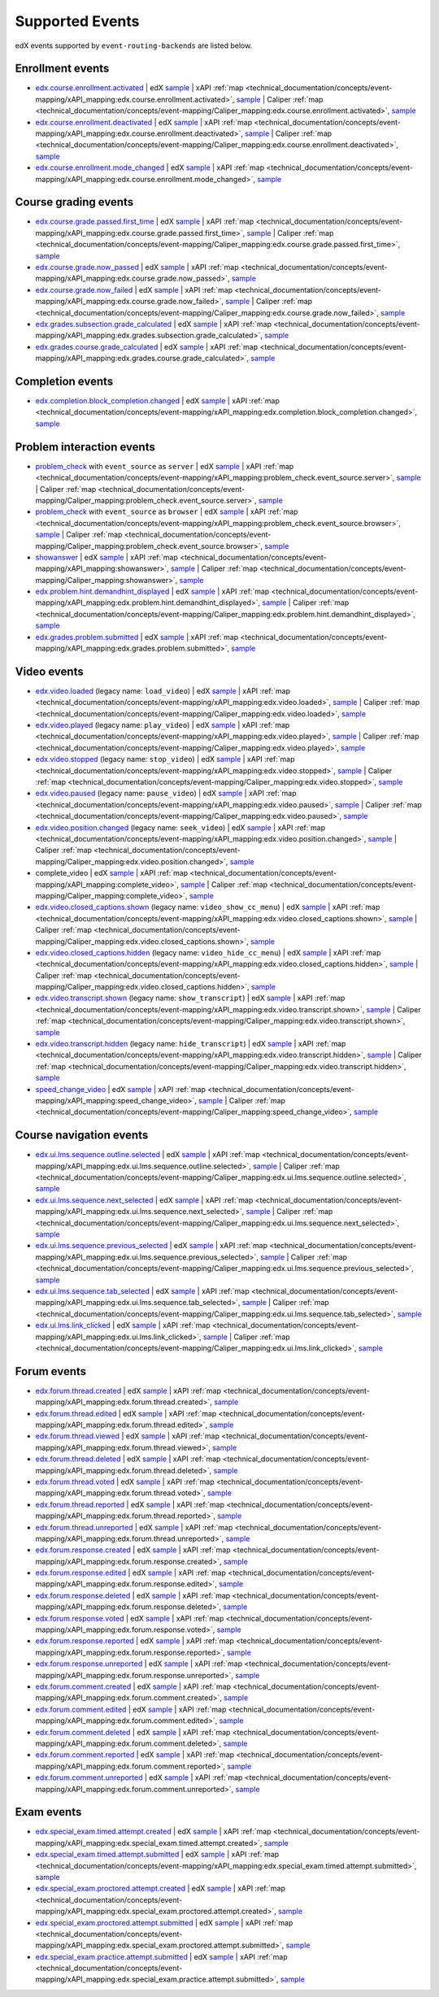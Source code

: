 .. _supported_events:

Supported Events
################

edX events supported by ``event-routing-backends`` are listed below.

Enrollment events
-----------------
* `edx.course.enrollment.activated`_  | edX `sample <https://github.com/openedx/event-routing-backends/blob/master/event_routing_backends/processors/tests/fixtures/current/edx.course.enrollment.activated.json>`__ | xAPI :ref:`map <technical_documentation/concepts/event-mapping/xAPI_mapping:edx.course.enrollment.activated>`, `sample <https://github.com/openedx/event-routing-backends/blob/master/event_routing_backends/processors/xapi/tests/fixtures/expected/edx.course.enrollment.activated.json>`__ | Caliper :ref:`map <technical_documentation/concepts/event-mapping/Caliper_mapping:edx.course.enrollment.activated>`, `sample <https://github.com/openedx/event-routing-backends/blob/master/event_routing_backends/processors/caliper/tests/fixtures/expected/edx.course.enrollment.activated.json>`__
* `edx.course.enrollment.deactivated`_ | edX `sample <https://github.com/openedx/event-routing-backends/blob/master/event_routing_backends/processors/tests/fixtures/current/edx.course.enrollment.deactivated.json>`__ | xAPI :ref:`map <technical_documentation/concepts/event-mapping/xAPI_mapping:edx.course.enrollment.deactivated>`, `sample <https://github.com/openedx/event-routing-backends/blob/master/event_routing_backends/processors/xapi/tests/fixtures/expected/edx.course.enrollment.deactivated.json>`__ | Caliper :ref:`map <technical_documentation/concepts/event-mapping/Caliper_mapping:edx.course.enrollment.deactivated>`, `sample <https://github.com/openedx/event-routing-backends/blob/master/event_routing_backends/processors/caliper/tests/fixtures/expected/edx.course.enrollment.deactivated.json>`__
* `edx.course.enrollment.mode_changed`_ | edX `sample <https://github.com/openedx/event-routing-backends/blob/master/event_routing_backends/processors/tests/fixtures/current/edx.course.enrollment.mode_changed.json>`__ | xAPI :ref:`map <technical_documentation/concepts/event-mapping/xAPI_mapping:edx.course.enrollment.mode_changed>`, `sample <https://github.com/openedx/event-routing-backends/blob/master/event_routing_backends/processors/xapi/tests/fixtures/expected/edx.course.enrollment.mode_changed.json>`__

Course grading events
-----------------------

* `edx.course.grade.passed.first_time`_ | edX `sample <https://github.com/openedx/event-routing-backends/blob/master/event_routing_backends/processors/tests/fixtures/current/edx.course.grade.passed.first_time.json>`__ | xAPI :ref:`map <technical_documentation/concepts/event-mapping/xAPI_mapping:edx.course.grade.passed.first_time>`, `sample <https://github.com/openedx/event-routing-backends/blob/master/event_routing_backends/processors/xapi/tests/fixtures/expected/edx.course.grade.passed.first_time.json>`__ | Caliper :ref:`map <technical_documentation/concepts/event-mapping/Caliper_mapping:edx.course.grade.passed.first_time>`, `sample <https://github.com/openedx/event-routing-backends/blob/master/event_routing_backends/processors/caliper/tests/fixtures/expected/edx.course.grade.passed.first_time.json>`__
* `edx.course.grade.now_passed`_ | edX `sample <https://github.com/openedx/event-routing-backends/blob/master/event_routing_backends/processors/tests/fixtures/current/edx.course.grade.now_passed.json>`__ | xAPI :ref:`map <technical_documentation/concepts/event-mapping/xAPI_mapping:edx.course.grade.now_passed>`, `sample <https://github.com/openedx/event-routing-backends/blob/master/event_routing_backends/processors/xapi/tests/fixtures/expected/edx.course.grade.now_passed.json>`__
* `edx.course.grade.now_failed`_ | edX `sample <https://github.com/openedx/event-routing-backends/blob/master/event_routing_backends/processors/tests/fixtures/current/edx.course.grade.now_failed.json>`__ | xAPI :ref:`map <technical_documentation/concepts/event-mapping/xAPI_mapping:edx.course.grade.now_failed>`, `sample <https://github.com/openedx/event-routing-backends/blob/master/event_routing_backends/processors/xapi/tests/fixtures/expected/edx.course.grade.now_failed.json>`__ | Caliper :ref:`map <technical_documentation/concepts/event-mapping/Caliper_mapping:edx.course.grade.now_failed>`, `sample <https://github.com/openedx/event-routing-backends/blob/master/event_routing_backends/processors/caliper/tests/fixtures/expected/edx.course.grade.now_failed.json>`__
* `edx.grades.subsection.grade_calculated`_ | edX `sample <https://github.com/openedx/event-routing-backends/blob/master/event_routing_backends/processors/tests/fixtures/current/edx.grades.subsection.grade_calculated.json>`__ | xAPI :ref:`map <technical_documentation/concepts/event-mapping/xAPI_mapping:edx.grades.subsection.grade_calculated>`, `sample <https://github.com/openedx/event-routing-backends/blob/master/event_routing_backends/processors/xapi/tests/fixtures/expected/edx.grades.subsection.grade_calculated.json>`__
* `edx.grades.course.grade_calculated`_ | edX `sample <https://github.com/openedx/event-routing-backends/blob/master/event_routing_backends/processors/tests/fixtures/current/edx.grades.course.grade_calculated_letter_grade.json>`__ | xAPI :ref:`map <technical_documentation/concepts/event-mapping/xAPI_mapping:edx.grades.course.grade_calculated>`, `sample <https://github.com/openedx/event-routing-backends/blob/master/event_routing_backends/processors/xapi/tests/fixtures/expected/edx.grades.course.grade_calculated_letter_grade.json>`__

Completion events
-----------------

* `edx.completion.block_completion.changed`_ | edX `sample <https://github.com/openedx/event-routing-backends/blob/master/event_routing_backends/processors/tests/fixtures/current/edx.completion.block_completion.changed.json>`__ | xAPI :ref:`map <technical_documentation/concepts/event-mapping/xAPI_mapping:edx.completion.block_completion.changed>`, `sample <https://github.com/openedx/event-routing-backends/blob/master/event_routing_backends/processors/xapi/tests/fixtures/expected/edx.completion.block_completion.changed.json>`__

Problem interaction events
---------------------------

* `problem_check`_ with ``event_source`` as ``server`` | edX `sample <https://github.com/openedx/event-routing-backends/blob/master/event_routing_backends/processors/tests/fixtures/current/problem_check(server).json>`__ | xAPI :ref:`map <technical_documentation/concepts/event-mapping/xAPI_mapping:problem_check.event_source.server>`, `sample <https://github.com/openedx/event-routing-backends/blob/master/event_routing_backends/processors/xapi/tests/fixtures/expected/problem_check(server).json>`__ | Caliper :ref:`map <technical_documentation/concepts/event-mapping/Caliper_mapping:problem_check.event_source.server>`, `sample <https://github.com/openedx/event-routing-backends/blob/master/event_routing_backends/processors/caliper/tests/fixtures/expected/problem_check(server).json>`__
* `problem_check`_ with ``event_source`` as ``browser`` | edX `sample <https://github.com/openedx/event-routing-backends/blob/master/event_routing_backends/processors/tests/fixtures/current/problem_check(browser).json>`__ | xAPI :ref:`map <technical_documentation/concepts/event-mapping/xAPI_mapping:problem_check.event_source.browser>`, `sample <https://github.com/openedx/event-routing-backends/blob/master/event_routing_backends/processors/xapi/tests/fixtures/expected/problem_check(browser).json>`__ | Caliper :ref:`map <technical_documentation/concepts/event-mapping/Caliper_mapping:problem_check.event_source.browser>`, `sample <https://github.com/openedx/event-routing-backends/blob/master/event_routing_backends/processors/caliper/tests/fixtures/expected/problem_check(browser).json>`__
* `showanswer`_ | edX `sample <https://github.com/openedx/event-routing-backends/blob/master/event_routing_backends/processors/tests/fixtures/current/showanswer.json>`__ | xAPI :ref:`map <technical_documentation/concepts/event-mapping/xAPI_mapping:showanswer>`, `sample <https://github.com/openedx/event-routing-backends/blob/master/event_routing_backends/processors/xapi/tests/fixtures/expected/showanswer.json>`__ | Caliper :ref:`map <technical_documentation/concepts/event-mapping/Caliper_mapping:showanswer>`, `sample <https://github.com/openedx/event-routing-backends/blob/master/event_routing_backends/processors/caliper/tests/fixtures/expected/showanswer.json>`__
* `edx.problem.hint.demandhint_displayed`_ | edX `sample <https://github.com/openedx/event-routing-backends/blob/master/event_routing_backends/processors/tests/fixtures/current/edx.problem.hint.demandhint_displayed.json>`__ | xAPI :ref:`map <technical_documentation/concepts/event-mapping/xAPI_mapping:edx.problem.hint.demandhint_displayed>`, `sample <https://github.com/openedx/event-routing-backends/blob/master/event_routing_backends/processors/xapi/tests/fixtures/expected/edx.problem.hint.demandhint_displayed.json>`__ | Caliper :ref:`map <technical_documentation/concepts/event-mapping/Caliper_mapping:edx.problem.hint.demandhint_displayed>`, `sample <https://github.com/openedx/event-routing-backends/blob/master/event_routing_backends/processors/caliper/tests/fixtures/expected/edx.problem.hint.demandhint_displayed.json>`__
* `edx.grades.problem.submitted`_ | edX `sample <https://github.com/openedx/event-routing-backends/blob/master/event_routing_backends/processors/tests/fixtures/current/edx.grades.problem.submitted.json>`__ | xAPI :ref:`map <technical_documentation/concepts/event-mapping/xAPI_mapping:edx.grades.problem.submitted>`, `sample <https://github.com/openedx/event-routing-backends/blob/master/event_routing_backends/processors/xapi/tests/fixtures/expected/edx.grades.problem.submitted.json>`__

Video events
-------------

* `edx.video.loaded`_ (legacy name: ``load_video``) | edX `sample <https://github.com/openedx/event-routing-backends/blob/master/event_routing_backends/processors/tests/fixtures/current/load_video.json>`__ | xAPI :ref:`map <technical_documentation/concepts/event-mapping/xAPI_mapping:edx.video.loaded>`, `sample <https://github.com/openedx/event-routing-backends/blob/master/event_routing_backends/processors/xapi/tests/fixtures/expected/load_video.json>`__ | Caliper :ref:`map <technical_documentation/concepts/event-mapping/Caliper_mapping:edx.video.loaded>`, `sample <https://github.com/openedx/event-routing-backends/blob/master/event_routing_backends/processors/caliper/tests/fixtures/expected/load_video.json>`__
* `edx.video.played`_ (legacy name: ``play_video``) | edX `sample <https://github.com/openedx/event-routing-backends/blob/master/event_routing_backends/processors/tests/fixtures/current/play_video.json>`__ | xAPI :ref:`map <technical_documentation/concepts/event-mapping/xAPI_mapping:edx.video.played>`, `sample <https://github.com/openedx/event-routing-backends/blob/master/event_routing_backends/processors/xapi/tests/fixtures/expected/play_video.json>`__ | Caliper :ref:`map <technical_documentation/concepts/event-mapping/Caliper_mapping:edx.video.played>`, `sample <https://github.com/openedx/event-routing-backends/blob/master/event_routing_backends/processors/caliper/tests/fixtures/expected/play_video.json>`__
* `edx.video.stopped`_ (legacy name: ``stop_video``) | edX `sample <https://github.com/openedx/event-routing-backends/blob/master/event_routing_backends/processors/tests/fixtures/current/stop_video.json>`__ | xAPI :ref:`map <technical_documentation/concepts/event-mapping/xAPI_mapping:edx.video.stopped>`, `sample <https://github.com/openedx/event-routing-backends/blob/master/event_routing_backends/processors/xapi/tests/fixtures/expected/stop_video.json>`__ | Caliper :ref:`map <technical_documentation/concepts/event-mapping/Caliper_mapping:edx.video.stopped>`, `sample <https://github.com/openedx/event-routing-backends/blob/master/event_routing_backends/processors/caliper/tests/fixtures/expected/stop_video.json>`__
* `edx.video.paused`_ (legacy name: ``pause_video``) | edX `sample <https://github.com/openedx/event-routing-backends/blob/master/event_routing_backends/processors/tests/fixtures/current/pause_video.json>`__ | xAPI :ref:`map <technical_documentation/concepts/event-mapping/xAPI_mapping:edx.video.paused>`, `sample <https://github.com/openedx/event-routing-backends/blob/master/event_routing_backends/processors/xapi/tests/fixtures/expected/pause_video.json>`__ | Caliper :ref:`map <technical_documentation/concepts/event-mapping/Caliper_mapping:edx.video.paused>`, `sample <https://github.com/openedx/event-routing-backends/blob/master/event_routing_backends/processors/caliper/tests/fixtures/expected/pause_video.json>`__
* `edx.video.position.changed`_ (legacy name: ``seek_video``) | edX `sample <https://github.com/openedx/event-routing-backends/blob/master/event_routing_backends/processors/tests/fixtures/current/seek_video.json>`__ | xAPI :ref:`map <technical_documentation/concepts/event-mapping/xAPI_mapping:edx.video.position.changed>`, `sample <https://github.com/openedx/event-routing-backends/blob/master/event_routing_backends/processors/xapi/tests/fixtures/expected/seek_video.json>`__ | Caliper :ref:`map <technical_documentation/concepts/event-mapping/Caliper_mapping:edx.video.position.changed>`, `sample <https://github.com/openedx/event-routing-backends/blob/master/event_routing_backends/processors/caliper/tests/fixtures/expected/seek_video.json>`__
* complete_video | edX `sample <https://github.com/openedx/event-routing-backends/blob/master/event_routing_backends/processors/tests/fixtures/current/complete_video.json>`__ | xAPI :ref:`map <technical_documentation/concepts/event-mapping/xAPI_mapping:complete_video>`, `sample <https://github.com/openedx/event-routing-backends/blob/master/event_routing_backends/processors/xapi/tests/fixtures/expected/complete_video.json>`__ | Caliper :ref:`map <technical_documentation/concepts/event-mapping/Caliper_mapping:complete_video>`, `sample <https://github.com/openedx/event-routing-backends/blob/master/event_routing_backends/processors/caliper/tests/fixtures/expected/complete_video.json>`__
* `edx.video.closed_captions.shown`_ (legacy name: ``video_show_cc_menu``) | edX `sample <https://github.com/openedx/event-routing-backends/blob/master/event_routing_backends/processors/tests/fixtures/current/video_show_cc_menu.json>`__ | xAPI :ref:`map <technical_documentation/concepts/event-mapping/xAPI_mapping:edx.video.closed_captions.shown>`, `sample <https://github.com/openedx/event-routing-backends/blob/master/event_routing_backends/processors/xapi/tests/fixtures/expected/video_show_cc_menu.json>`__ | Caliper :ref:`map <technical_documentation/concepts/event-mapping/Caliper_mapping:edx.video.closed_captions.shown>`, `sample <https://github.com/openedx/event-routing-backends/blob/master/event_routing_backends/processors/caliper/tests/fixtures/expected/video_show_cc_menu.json>`__
* `edx.video.closed_captions.hidden`_ (legacy name: ``video_hide_cc_menu``) | edX `sample <https://github.com/openedx/event-routing-backends/blob/master/event_routing_backends/processors/tests/fixtures/current/video_hide_cc_menu.json>`__ | xAPI :ref:`map <technical_documentation/concepts/event-mapping/xAPI_mapping:edx.video.closed_captions.hidden>`, `sample <https://github.com/openedx/event-routing-backends/blob/master/event_routing_backends/processors/xapi/tests/fixtures/expected/video_hide_cc_menu.json>`__ | Caliper :ref:`map <technical_documentation/concepts/event-mapping/Caliper_mapping:edx.video.closed_captions.hidden>`, `sample <https://github.com/openedx/event-routing-backends/blob/master/event_routing_backends/processors/caliper/tests/fixtures/expected/video_hide_cc_menu.json>`__
* `edx.video.transcript.shown`_ (legacy name: ``show_transcript``) | edX `sample <https://github.com/openedx/event-routing-backends/blob/master/event_routing_backends/processors/tests/fixtures/current/show_transcript.json>`__ | xAPI :ref:`map <technical_documentation/concepts/event-mapping/xAPI_mapping:edx.video.transcript.shown>`, `sample <https://github.com/openedx/event-routing-backends/blob/master/event_routing_backends/processors/xapi/tests/fixtures/expected/show_transcript.json>`__ | Caliper :ref:`map <technical_documentation/concepts/event-mapping/Caliper_mapping:edx.video.transcript.shown>`, `sample <https://github.com/openedx/event-routing-backends/blob/master/event_routing_backends/processors/caliper/tests/fixtures/expected/show_transcript.json>`__
* `edx.video.transcript.hidden`_ (legacy name: ``hide_transcript``) | edX `sample <https://github.com/openedx/event-routing-backends/blob/master/event_routing_backends/processors/tests/fixtures/current/hide_transcript.json>`__ | xAPI :ref:`map <technical_documentation/concepts/event-mapping/xAPI_mapping:edx.video.transcript.hidden>`, `sample <https://github.com/openedx/event-routing-backends/blob/master/event_routing_backends/processors/xapi/tests/fixtures/expected/hide_transcript.json>`__ | Caliper :ref:`map <technical_documentation/concepts/event-mapping/Caliper_mapping:edx.video.transcript.hidden>`, `sample <https://github.com/openedx/event-routing-backends/blob/master/event_routing_backends/processors/caliper/tests/fixtures/expected/hide_transcript.json>`__
* `speed_change_video`_ | edX `sample <https://github.com/openedx/event-routing-backends/blob/master/event_routing_backends/processors/tests/fixtures/current/speed_change_video.json>`__ | xAPI :ref:`map <technical_documentation/concepts/event-mapping/xAPI_mapping:speed_change_video>`, `sample <https://github.com/openedx/event-routing-backends/blob/master/event_routing_backends/processors/xapi/tests/fixtures/expected/speed_change_video.json>`__ | Caliper :ref:`map <technical_documentation/concepts/event-mapping/Caliper_mapping:speed_change_video>`, `sample <https://github.com/openedx/event-routing-backends/blob/master/event_routing_backends/processors/caliper/tests/fixtures/expected/speed_change_video.json>`__

Course navigation events
------------------------

* `edx.ui.lms.sequence.outline.selected`_ | edX `sample <https://github.com/openedx/event-routing-backends/blob/master/event_routing_backends/processors/tests/fixtures/current/edx.ui.lms.outline.selected.json>`__ | xAPI :ref:`map <technical_documentation/concepts/event-mapping/xAPI_mapping:edx.ui.lms.sequence.outline.selected>`, `sample <https://github.com/openedx/event-routing-backends/blob/master/event_routing_backends/processors/xapi/tests/fixtures/expected/edx.ui.lms.outline.selected.json>`__ | Caliper :ref:`map <technical_documentation/concepts/event-mapping/Caliper_mapping:edx.ui.lms.sequence.outline.selected>`, `sample <https://github.com/openedx/event-routing-backends/blob/master/event_routing_backends/processors/caliper/tests/fixtures/expected/edx.ui.lms.outline.selected.json>`__
* `edx.ui.lms.sequence.next_selected`_  | edX `sample <https://github.com/openedx/event-routing-backends/blob/master/event_routing_backends/processors/tests/fixtures/current/edx.ui.lms.sequence.next_selected.json>`__ | xAPI :ref:`map <technical_documentation/concepts/event-mapping/xAPI_mapping:edx.ui.lms.sequence.next_selected>`, `sample <https://github.com/openedx/event-routing-backends/blob/master/event_routing_backends/processors/xapi/tests/fixtures/expected/edx.ui.lms.sequence.next_selected.json>`__  | Caliper :ref:`map <technical_documentation/concepts/event-mapping/Caliper_mapping:edx.ui.lms.sequence.next_selected>`, `sample <https://github.com/openedx/event-routing-backends/blob/master/event_routing_backends/processors/caliper/tests/fixtures/expected/edx.ui.lms.sequence.next_selected.json>`__
* `edx.ui.lms.sequence.previous_selected`_ | edX `sample <https://github.com/openedx/event-routing-backends/blob/master/event_routing_backends/processors/tests/fixtures/current/edx.ui.lms.sequence.previous_selected.json>`__ | xAPI :ref:`map <technical_documentation/concepts/event-mapping/xAPI_mapping:edx.ui.lms.sequence.previous_selected>`, `sample <https://github.com/openedx/event-routing-backends/blob/master/event_routing_backends/processors/xapi/tests/fixtures/expected/edx.ui.lms.sequence.previous_selected.json>`__ | Caliper :ref:`map <technical_documentation/concepts/event-mapping/Caliper_mapping:edx.ui.lms.sequence.previous_selected>`, `sample <https://github.com/openedx/event-routing-backends/blob/master/event_routing_backends/processors/caliper/tests/fixtures/expected/edx.ui.lms.sequence.previous_selected.json>`__
* `edx.ui.lms.sequence.tab_selected`_  | edX `sample <https://github.com/openedx/event-routing-backends/blob/master/event_routing_backends/processors/tests/fixtures/current/edx.ui.lms.sequence.tab_selected.json>`__ | xAPI :ref:`map <technical_documentation/concepts/event-mapping/xAPI_mapping:edx.ui.lms.sequence.tab_selected>`, `sample <https://github.com/openedx/event-routing-backends/blob/master/event_routing_backends/processors/xapi/tests/fixtures/expected/edx.ui.lms.sequence.tab_selected.json>`__ | Caliper :ref:`map <technical_documentation/concepts/event-mapping/Caliper_mapping:edx.ui.lms.sequence.tab_selected>`, `sample <https://github.com/openedx/event-routing-backends/blob/master/event_routing_backends/processors/caliper/tests/fixtures/expected/edx.ui.lms.sequence.tab_selected.json>`__
* `edx.ui.lms.link_clicked`_ | edX `sample <https://github.com/openedx/event-routing-backends/blob/master/event_routing_backends/processors/tests/fixtures/current/edx.ui.lms.link_clicked.json>`__ | xAPI :ref:`map <technical_documentation/concepts/event-mapping/xAPI_mapping:edx.ui.lms.link_clicked>`, `sample <https://github.com/openedx/event-routing-backends/blob/master/event_routing_backends/processors/xapi/tests/fixtures/expected/edx.ui.lms.link_clicked.json>`__ | Caliper :ref:`map <technical_documentation/concepts/event-mapping/Caliper_mapping:edx.ui.lms.link_clicked>`, `sample <https://github.com/openedx/event-routing-backends/blob/master/event_routing_backends/processors/caliper/tests/fixtures/expected/edx.ui.lms.link_clicked.json>`__

Forum events
-----------------

* `edx.forum.thread.created`_  | edX `sample <https://github.com/openedx/event-routing-backends/blob/master/event_routing_backends/processors/tests/fixtures/current/edx.forum.thread.created.json>`__ | xAPI :ref:`map <technical_documentation/concepts/event-mapping/xAPI_mapping:edx.forum.thread.created>`, `sample <https://github.com/openedx/event-routing-backends/blob/master/event_routing_backends/processors/xapi/tests/fixtures/expected/edx.forum.thread.created.json>`__
* `edx.forum.thread.edited`_ | edX `sample <https://github.com/openedx/event-routing-backends/blob/master/event_routing_backends/processors/tests/fixtures/current/edx.forum.thread.edited.json>`__ | xAPI :ref:`map <technical_documentation/concepts/event-mapping/xAPI_mapping:edx.forum.thread.edited>`, `sample <https://github.com/openedx/event-routing-backends/blob/master/event_routing_backends/processors/xapi/tests/fixtures/expected/edx.forum.thread.edited.json>`__
* `edx.forum.thread.viewed`_ | edX `sample <https://github.com/openedx/event-routing-backends/blob/master/event_routing_backends/processors/tests/fixtures/current/edx.forum.thread.viewed.json>`__ | xAPI :ref:`map <technical_documentation/concepts/event-mapping/xAPI_mapping:edx.forum.thread.viewed>`, `sample <https://github.com/openedx/event-routing-backends/blob/master/event_routing_backends/processors/xapi/tests/fixtures/expected/edx.forum.thread.viewed.json>`__
* `edx.forum.thread.deleted`_ | edX `sample <https://github.com/openedx/event-routing-backends/blob/master/event_routing_backends/processors/tests/fixtures/current/edx.forum.thread.deleted.json>`__ | xAPI :ref:`map <technical_documentation/concepts/event-mapping/xAPI_mapping:edx.forum.thread.deleted>`, `sample <https://github.com/openedx/event-routing-backends/blob/master/event_routing_backends/processors/xapi/tests/fixtures/expected/edx.forum.thread.deleted.json>`__
* `edx.forum.thread.voted`_ | edX `sample <https://github.com/openedx/event-routing-backends/blob/master/event_routing_backends/processors/tests/fixtures/current/edx.forum.thread.voted.json>`__ | xAPI :ref:`map <technical_documentation/concepts/event-mapping/xAPI_mapping:edx.forum.thread.voted>`, `sample <https://github.com/openedx/event-routing-backends/blob/master/event_routing_backends/processors/xapi/tests/fixtures/expected/edx.forum.thread.voted.json>`__
* `edx.forum.thread.reported`_ | edX `sample <https://github.com/openedx/event-routing-backends/blob/master/event_routing_backends/processors/tests/fixtures/current/edx.forum.thread.reported.json>`__ | xAPI :ref:`map <technical_documentation/concepts/event-mapping/xAPI_mapping:edx.forum.thread.reported>`, `sample <https://github.com/openedx/event-routing-backends/blob/master/event_routing_backends/processors/xapi/tests/fixtures/expected/edx.forum.thread.reported.json>`__
* `edx.forum.thread.unreported`_ | edX `sample <https://github.com/openedx/event-routing-backends/blob/master/event_routing_backends/processors/tests/fixtures/current/edx.forum.thread.unreported.json>`__ | xAPI :ref:`map <technical_documentation/concepts/event-mapping/xAPI_mapping:edx.forum.thread.unreported>`, `sample <https://github.com/openedx/event-routing-backends/blob/master/event_routing_backends/processors/xapi/tests/fixtures/expected/edx.forum.thread.unreported.json>`__
* `edx.forum.response.created`_ | edX `sample <https://github.com/openedx/event-routing-backends/blob/master/event_routing_backends/processors/tests/fixtures/current/edx.forum.response.created.json>`__ | xAPI :ref:`map <technical_documentation/concepts/event-mapping/xAPI_mapping:edx.forum.response.created>`, `sample <https://github.com/openedx/event-routing-backends/blob/master/event_routing_backends/processors/xapi/tests/fixtures/expected/edx.forum.response.created.json>`__
* `edx.forum.response.edited`_ | edX `sample <https://github.com/openedx/event-routing-backends/blob/master/event_routing_backends/processors/tests/fixtures/current/edx.forum.response.edited.json>`__ | xAPI :ref:`map <technical_documentation/concepts/event-mapping/xAPI_mapping:edx.forum.response.edited>`, `sample <https://github.com/openedx/event-routing-backends/blob/master/event_routing_backends/processors/xapi/tests/fixtures/expected/edx.forum.response.edited.json>`__
* `edx.forum.response.deleted`_ | edX `sample <https://github.com/openedx/event-routing-backends/blob/master/event_routing_backends/processors/tests/fixtures/current/edx.forum.response.deleted.json>`__ | xAPI :ref:`map <technical_documentation/concepts/event-mapping/xAPI_mapping:edx.forum.response.deleted>`, `sample <https://github.com/openedx/event-routing-backends/blob/master/event_routing_backends/processors/xapi/tests/fixtures/expected/edx.forum.response.deleted.json>`__
* `edx.forum.response.voted`_ | edX `sample <https://github.com/openedx/event-routing-backends/blob/master/event_routing_backends/processors/tests/fixtures/current/edx.forum.response.voted.json>`__ | xAPI :ref:`map <technical_documentation/concepts/event-mapping/xAPI_mapping:edx.forum.response.voted>`, `sample <https://github.com/openedx/event-routing-backends/blob/master/event_routing_backends/processors/xapi/tests/fixtures/expected/edx.forum.response.voted.json>`__
* `edx.forum.response.reported`_ | edX `sample <https://github.com/openedx/event-routing-backends/blob/master/event_routing_backends/processors/tests/fixtures/current/edx.forum.response.reported.json>`__ | xAPI :ref:`map <technical_documentation/concepts/event-mapping/xAPI_mapping:edx.forum.response.reported>`, `sample <https://github.com/openedx/event-routing-backends/blob/master/event_routing_backends/processors/xapi/tests/fixtures/expected/edx.forum.response.reported.json>`__
* `edx.forum.response.unreported`_ | edX `sample <https://github.com/openedx/event-routing-backends/blob/master/event_routing_backends/processors/tests/fixtures/current/edx.forum.response.unreported.json>`__ | xAPI :ref:`map <technical_documentation/concepts/event-mapping/xAPI_mapping:edx.forum.response.unreported>`, `sample <https://github.com/openedx/event-routing-backends/blob/master/event_routing_backends/processors/xapi/tests/fixtures/expected/edx.forum.response.unreported.json>`__
* `edx.forum.comment.created`_ | edX `sample <https://github.com/openedx/event-routing-backends/blob/master/event_routing_backends/processors/tests/fixtures/current/edx.forum.comment.created.json>`__ | xAPI :ref:`map <technical_documentation/concepts/event-mapping/xAPI_mapping:edx.forum.comment.created>`, `sample <https://github.com/openedx/event-routing-backends/blob/master/event_routing_backends/processors/xapi/tests/fixtures/expected/edx.forum.comment.created.json>`__
* `edx.forum.comment.edited`_ | edX `sample <https://github.com/openedx/event-routing-backends/blob/master/event_routing_backends/processors/tests/fixtures/current/edx.forum.comment.edited.json>`__ | xAPI :ref:`map <technical_documentation/concepts/event-mapping/xAPI_mapping:edx.forum.comment.edited>`, `sample <https://github.com/openedx/event-routing-backends/blob/master/event_routing_backends/processors/xapi/tests/fixtures/expected/edx.forum.comment.edited.json>`__
* `edx.forum.comment.deleted`_ | edX `sample <https://github.com/openedx/event-routing-backends/blob/master/event_routing_backends/processors/tests/fixtures/current/edx.forum.comment.deleted.json>`__ | xAPI :ref:`map <technical_documentation/concepts/event-mapping/xAPI_mapping:edx.forum.comment.deleted>`, `sample <https://github.com/openedx/event-routing-backends/blob/master/event_routing_backends/processors/xapi/tests/fixtures/expected/edx.forum.comment.deleted.json>`__
* `edx.forum.comment.reported`_ | edX `sample <https://github.com/openedx/event-routing-backends/blob/master/event_routing_backends/processors/tests/fixtures/current/edx.forum.comment.reported.json>`__ | xAPI :ref:`map <technical_documentation/concepts/event-mapping/xAPI_mapping:edx.forum.comment.reported>`, `sample <https://github.com/openedx/event-routing-backends/blob/master/event_routing_backends/processors/xapi/tests/fixtures/expected/edx.forum.comment.reported.json>`__
* `edx.forum.comment.unreported`_ | edX `sample <https://github.com/openedx/event-routing-backends/blob/master/event_routing_backends/processors/tests/fixtures/current/edx.forum.comment.unreported.json>`__ | xAPI :ref:`map <technical_documentation/concepts/event-mapping/xAPI_mapping:edx.forum.comment.unreported>`, `sample <https://github.com/openedx/event-routing-backends/blob/master/event_routing_backends/processors/xapi/tests/fixtures/expected/edx.forum.comment.unreported.json>`__

Exam events
------------------

* `edx.special_exam.timed.attempt.created`_ | edX `sample <https://github.com/openedx/event-routing-backends/blob/master/event_routing_backends/processors/tests/fixtures/current/edx.special_exam.timed.attempt.created.json>`__ | xAPI :ref:`map <technical_documentation/concepts/event-mapping/xAPI_mapping:edx.special_exam.timed.attempt.created>`, `sample <https://github.com/openedx/event-routing-backends/blob/master/event_routing_backends/processors/xapi/tests/fixtures/expected/edx.special_exam.timed.attempt.created.json>`__
* `edx.special_exam.timed.attempt.submitted`_ | edX `sample <https://github.com/openedx/event-routing-backends/blob/master/event_routing_backends/processors/tests/fixtures/current/edx.special_exam.timed.attempt.submitted.json>`__ | xAPI :ref:`map <technical_documentation/concepts/event-mapping/xAPI_mapping:edx.special_exam.timed.attempt.submitted>`, `sample <https://github.com/openedx/event-routing-backends/blob/master/event_routing_backends/processors/xapi/tests/fixtures/expected/edx.special_exam.timed.attempt.submitted.json>`__
* `edx.special_exam.proctored.attempt.created`_ | edX `sample <https://github.com/openedx/event-routing-backends/blob/master/event_routing_backends/processors/tests/fixtures/current/edx.special_exam.proctored.attempt.created.json>`__ | xAPI :ref:`map <technical_documentation/concepts/event-mapping/xAPI_mapping:edx.special_exam.proctored.attempt.created>`, `sample <https://github.com/openedx/event-routing-backends/blob/master/event_routing_backends/processors/xapi/tests/fixtures/expected/edx.special_exam.proctored.attempt.created.json>`__
* `edx.special_exam.proctored.attempt.submitted`_ | edX `sample <https://github.com/openedx/event-routing-backends/blob/master/event_routing_backends/processors/tests/fixtures/current/edx.special_exam.proctored.attempt.submitted.json>`__ | xAPI :ref:`map <technical_documentation/concepts/event-mapping/xAPI_mapping:edx.special_exam.proctored.attempt.submitted>`, `sample <https://github.com/openedx/event-routing-backends/blob/master/event_routing_backends/processors/xapi/tests/fixtures/expected/edx.special_exam.proctored.attempt.submitted.json>`__
* `edx.special_exam.practice.attempt.submitted`_ | edX `sample <https://github.com/openedx/event-routing-backends/blob/master/event_routing_backends/processors/tests/fixtures/current/edx.special_exam.practice.attempt.submitted.json>`__ | xAPI :ref:`map <technical_documentation/concepts/event-mapping/xAPI_mapping:edx.special_exam.practice.attempt.submitted>`, `sample <https://github.com/openedx/event-routing-backends/blob/master/event_routing_backends/processors/xapi/tests/fixtures/expected/edx.special_exam.practice.attempt.submitted.json>`__

.. _edx.course.enrollment.activated: https://docs.openedx.org/en/latest/developers/references/internal_data_formats/tracking_logs/student_event_types.html#edx-course-enrollment-activated-and-edx-course-enrollment-deactivated
.. _edx.course.enrollment.deactivated: https://docs.openedx.org/en/latest/developers/references/internal_data_formats/tracking_logs/student_event_types.html#edx-course-enrollment-activated-and-edx-course-enrollment-deactivated
.. _edx.course.enrollment.mode_changed: https://docs.openedx.org/en/latest/developers/references/internal_data_formats/tracking_logs/student_event_types.html#edx-course-enrollment-mode-changed
.. _edx.course.grade.passed.first_time: https://github.com/openedx/docs.openedx.org/issues/855
.. _edx.grades.subsection.grade_calculated: https://docs.openedx.org/en/latest/developers/references/internal_data_formats/tracking_logs/course_team_event_types.html#edx-grades-subsection-grade-calculated
.. _edx.grades.course.grade_calculated: https://docs.openedx.org/en/latest/developers/references/internal_data_formats/tracking_logs/course_team_event_types.html#edx-grades-course-grade-calculated
.. _edx.completion.block_completion.changed: https://github.com/openedx/docs.openedx.org/issues/855
.. _edx.course.grade.now_passed: https://github.com/openedx/docs.openedx.org/issues/855
.. _edx.course.grade.now_failed: https://github.com/openedx/docs.openedx.org/issues/855
.. _edx.grades.problem.submitted: https://docs.openedx.org/en/latest/developers/references/internal_data_formats/tracking_logs/course_team_event_types.html#edx-grades-problem-submitted
.. _problem_check: https://docs.openedx.org/en/latest/developers/references/internal_data_formats/tracking_logs/student_event_types.html#problem-check
.. _showanswer: https://docs.openedx.org/en/latest/developers/references/internal_data_formats/tracking_logs/student_event_types.html#showanswer
.. _edx.problem.hint.demandhint_displayed: https://docs.openedx.org/en/latest/developers/references/internal_data_formats/tracking_logs/student_event_types.html#edx-problem-hint-demandhint-displayed
.. _edx.video.loaded: https://docs.openedx.org/en/latest/developers/references/internal_data_formats/tracking_logs/student_event_types.html#load-video-edx-video-loaded
.. _edx.video.played: https://docs.openedx.org/en/latest/developers/references/internal_data_formats/tracking_logs/student_event_types.html#play-video-edx-video-played
.. _edx.video.stopped: https://docs.openedx.org/en/latest/developers/references/internal_data_formats/tracking_logs/student_event_types.html#stop-video-edx-video-stopped
.. _edx.video.paused: https://docs.openedx.org/en/latest/developers/references/internal_data_formats/tracking_logs/student_event_types.html#pause-video-edx-video-paused
.. _edx.video.position.changed: https://docs.openedx.org/en/latest/developers/references/internal_data_formats/tracking_logs/student_event_types.html#seek-video-edx-video-position-changed
.. _edx.ui.lms.sequence.outline.selected: https://docs.openedx.org/en/latest/developers/references/internal_data_formats/tracking_logs/student_event_types.html#edx-ui-lms-outline-selected
.. _edx.ui.lms.sequence.next_selected: https://docs.openedx.org/en/latest/developers/references/internal_data_formats/tracking_logs/student_event_types.html#edx-ui-lms-sequence-next-selected
.. _edx.ui.lms.sequence.previous_selected: https://docs.openedx.org/en/latest/developers/references/internal_data_formats/tracking_logs/student_event_types.html#edx-ui-lms-sequence-previous-selected
.. _edx.ui.lms.sequence.tab_selected: https://docs.openedx.org/en/latest/developers/references/internal_data_formats/tracking_logs/student_event_types.html#edx-ui-lms-sequence-tab-selected
.. _edx.ui.lms.link_clicked: https://docs.openedx.org/en/latest/developers/references/internal_data_formats/tracking_logs/student_event_types.html#edx-ui-lms-link-clicked
.. _edx.video.closed_captions.shown: https://docs.openedx.org/en/latest/developers/references/internal_data_formats/tracking_logs/student_event_types.html#video-show-cc-menu-edx-video-language-menu-shown
.. _edx.video.closed_captions.hidden: https://docs.openedx.org/en/latest/developers/references/internal_data_formats/tracking_logs/student_event_types.html#video-hide-cc-menu-edx-video-language-menu-hidden
.. _edx.video.transcript.shown: https://docs.openedx.org/en/latest/developers/references/internal_data_formats/tracking_logs/student_event_types.html#show-transcript-edx-video-transcript-shown
.. _edx.video.transcript.hidden: https://docs.openedx.org/en/latest/developers/references/internal_data_formats/tracking_logs/student_event_types.html#hide-transcript-edx-video-transcript-hidden
.. _speed_change_video: https://docs.openedx.org/en/latest/developers/references/internal_data_formats/tracking_logs/student_event_types.html#speed-change-video
.. _edx.forum.thread.created: https://docs.openedx.org/en/latest/developers/references/internal_data_formats/tracking_logs/student_event_types.html#edx-forum-thread-created
.. _edx.forum.thread.edited: https://docs.openedx.org/en/latest/developers/references/internal_data_formats/tracking_logs/student_event_types.html#edx-forum-thread-edited
.. _edx.forum.thread.viewed: https://docs.openedx.org/en/latest/developers/references/internal_data_formats/tracking_logs/student_event_types.html#edx-forum-thread-viewed
.. _edx.forum.thread.deleted: https://docs.openedx.org/en/latest/developers/references/internal_data_formats/tracking_logs/student_event_types.html#edx-forum-thread-deleted
.. _edx.forum.thread.voted: https://docs.openedx.org/en/latest/developers/references/internal_data_formats/tracking_logs/student_event_types.html#edx-forum-thread-voted
.. _edx.forum.thread.reported: https://docs.openedx.org/en/latest/developers/references/internal_data_formats/tracking_logs/student_event_types.html#edx-forum-thread-reported
.. _edx.forum.thread.unreported: https://docs.openedx.org/en/latest/developers/references/internal_data_formats/tracking_logs/student_event_types.html#edx-forum-thread-unreported
.. _edx.forum.response.created: https://docs.openedx.org/en/latest/developers/references/internal_data_formats/tracking_logs/student_event_types.html#edx-forum-response-created
.. _edx.forum.response.edited: https://docs.openedx.org/en/latest/developers/references/internal_data_formats/tracking_logs/student_event_types.html#edx-forum-response-edited
.. _edx.forum.response.deleted: https://docs.openedx.org/en/latest/developers/references/internal_data_formats/tracking_logs/student_event_types.html#edx-forum-response-deleted
.. _edx.forum.response.voted: https://docs.openedx.org/en/latest/developers/references/internal_data_formats/tracking_logs/student_event_types.html#edx-forum-response-voted
.. _edx.forum.response.reported: https://docs.openedx.org/en/latest/developers/references/internal_data_formats/tracking_logs/student_event_types.html#edx-forum-response-reported
.. _edx.forum.response.unreported: https://docs.openedx.org/en/latest/developers/references/internal_data_formats/tracking_logs/student_event_types.html#edx-forum-response-unreported
.. _edx.forum.comment.created: https://docs.openedx.org/en/latest/developers/references/internal_data_formats/tracking_logs/student_event_types.html#edx-forum-comment-created
.. _edx.forum.comment.edited: https://docs.openedx.org/en/latest/developers/references/internal_data_formats/tracking_logs/student_event_types.html#edx-forum-comment-edited
.. _edx.forum.comment.deleted: https://docs.openedx.org/en/latest/developers/references/internal_data_formats/tracking_logs/student_event_types.html#edx-forum-comment-deleted
.. _edx.forum.comment.reported: https://docs.openedx.org/en/latest/developers/references/internal_data_formats/tracking_logs/student_event_types.html#edx-forum-comment-reported
.. _edx.forum.comment.unreported: https://docs.openedx.org/en/latest/developers/references/internal_data_formats/tracking_logs/student_event_types.html#edx-forum-comment-unreported
.. _edx.special_exam.timed.attempt.created: https://docs.openedx.org/en/latest/developers/references/internal_data_formats/tracking_logs/student_event_types.html#edx-special-exam-proctored-attempt-created-edx-special-exam-practice-attempt-created-and-edx-special-exam-timed-attempt-created
.. _edx.special_exam.timed.attempt.submitted: https://docs.openedx.org/en/latest/developers/references/internal_data_formats/tracking_logs/student_event_types.html#edx-special-exam-proctored-attempt-submitted-edx-special-exam-practice-attempt-submitted-and-edx-special-exam-timed-attempt-submitted
.. _edx.special_exam.proctored.attempt.created: https://docs.openedx.org/en/latest/developers/references/internal_data_formats/tracking_logs/student_event_types.html#edx-special-exam-proctored-attempt-created-edx-special-exam-practice-attempt-created-and-edx-special-exam-timed-attempt-created
.. _edx.special_exam.proctored.attempt.submitted: https://docs.openedx.org/en/latest/developers/references/internal_data_formats/tracking_logs/student_event_types.html#edx-special-exam-proctored-attempt-submitted-edx-special-exam-practice-attempt-submitted-and-edx-special-exam-timed-attempt-submitted
.. _edx.special_exam.practice.attempt.created: https://docs.openedx.org/en/latest/developers/references/internal_data_formats/tracking_logs/student_event_types.html#edx-special-exam-proctored-attempt-created-edx-special-exam-practice-attempt-created-and-edx-special-exam-timed-attempt-created
.. _edx.special_exam.practice.attempt.submitted: https://docs.openedx.org/en/latest/developers/references/internal_data_formats/tracking_logs/student_event_types.html#edx-special-exam-proctored-attempt-submitted-edx-special-exam-practice-attempt-submitted-and-edx-special-exam-timed-attempt-submitted
